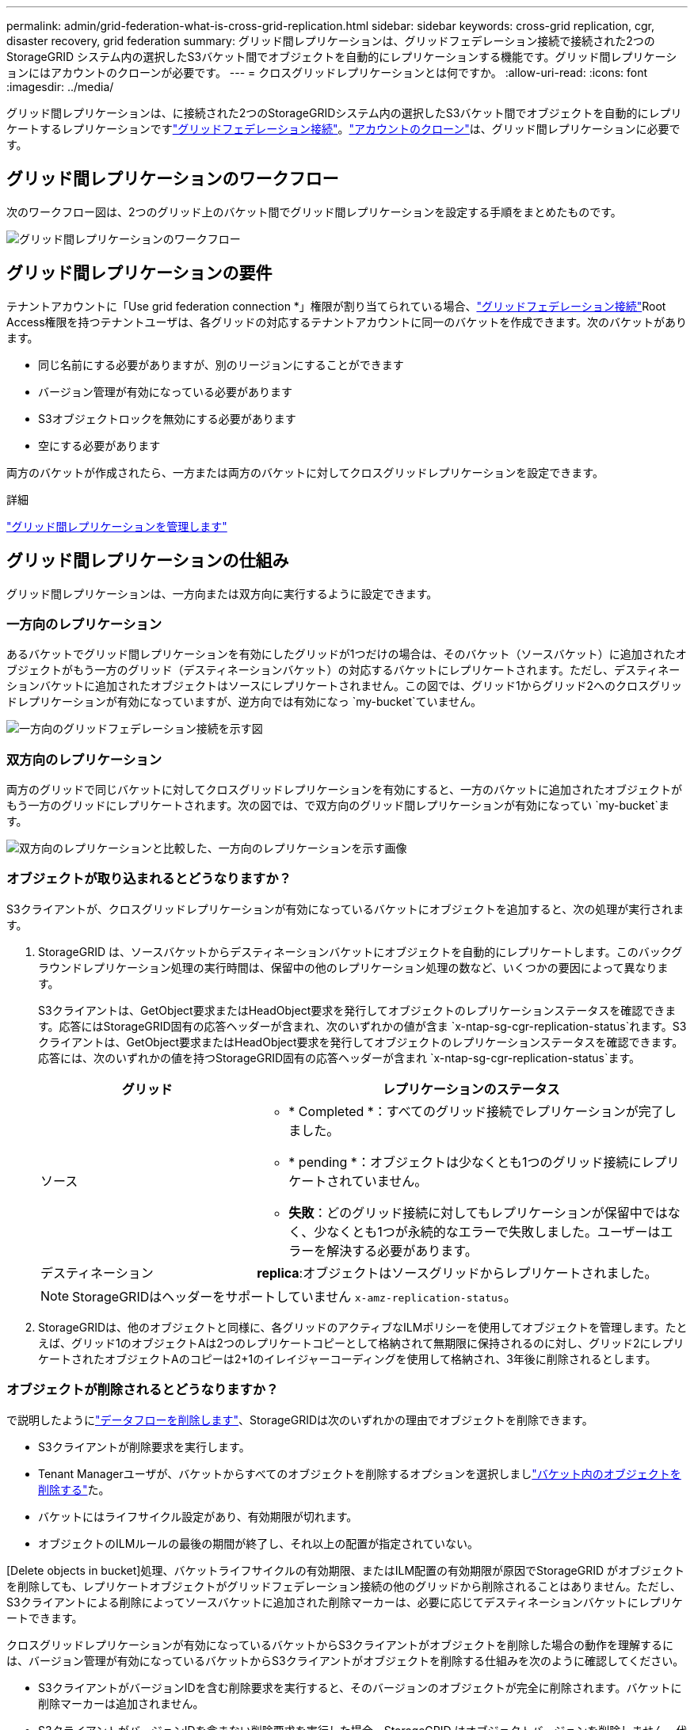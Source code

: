 ---
permalink: admin/grid-federation-what-is-cross-grid-replication.html 
sidebar: sidebar 
keywords: cross-grid replication, cgr, disaster recovery, grid federation 
summary: グリッド間レプリケーションは、グリッドフェデレーション接続で接続された2つのStorageGRID システム内の選択したS3バケット間でオブジェクトを自動的にレプリケーションする機能です。グリッド間レプリケーションにはアカウントのクローンが必要です。 
---
= クロスグリッドレプリケーションとは何ですか。
:allow-uri-read: 
:icons: font
:imagesdir: ../media/


[role="lead"]
グリッド間レプリケーションは、に接続された2つのStorageGRIDシステム内の選択したS3バケット間でオブジェクトを自動的にレプリケートするレプリケーションですlink:grid-federation-overview.html["グリッドフェデレーション接続"]。link:grid-federation-what-is-account-clone.html["アカウントのクローン"]は、グリッド間レプリケーションに必要です。



== グリッド間レプリケーションのワークフロー

次のワークフロー図は、2つのグリッド上のバケット間でグリッド間レプリケーションを設定する手順をまとめたものです。

image::../media/grid-federation-cgr-workflow.png[グリッド間レプリケーションのワークフロー]



== グリッド間レプリケーションの要件

テナントアカウントに「Use grid federation connection *」権限が割り当てられている場合、link:grid-federation-overview.html["グリッドフェデレーション接続"]Root Access権限を持つテナントユーザは、各グリッドの対応するテナントアカウントに同一のバケットを作成できます。次のバケットがあります。

* 同じ名前にする必要がありますが、別のリージョンにすることができます
* バージョン管理が有効になっている必要があります
* S3オブジェクトロックを無効にする必要があります
* 空にする必要があります


両方のバケットが作成されたら、一方または両方のバケットに対してクロスグリッドレプリケーションを設定できます。

.詳細
link:../tenant/grid-federation-manage-cross-grid-replication.html["グリッド間レプリケーションを管理します"]



== グリッド間レプリケーションの仕組み

グリッド間レプリケーションは、一方向または双方向に実行するように設定できます。



=== 一方向のレプリケーション

あるバケットでグリッド間レプリケーションを有効にしたグリッドが1つだけの場合は、そのバケット（ソースバケット）に追加されたオブジェクトがもう一方のグリッド（デスティネーションバケット）の対応するバケットにレプリケートされます。ただし、デスティネーションバケットに追加されたオブジェクトはソースにレプリケートされません。この図では、グリッド1からグリッド2へのクロスグリッドレプリケーションが有効になっていますが、逆方向では有効になっ `my-bucket`ていません。

image::../media/grid-federation-cross-grid-replication-one-direction.png[一方向のグリッドフェデレーション接続を示す図]



=== 双方向のレプリケーション

両方のグリッドで同じバケットに対してクロスグリッドレプリケーションを有効にすると、一方のバケットに追加されたオブジェクトがもう一方のグリッドにレプリケートされます。次の図では、で双方向のグリッド間レプリケーションが有効になってい `my-bucket`ます。

image::../media/grid-federation-cross-grid-replication.png[双方向のレプリケーションと比較した、一方向のレプリケーションを示す画像]



=== オブジェクトが取り込まれるとどうなりますか？

S3クライアントが、クロスグリッドレプリケーションが有効になっているバケットにオブジェクトを追加すると、次の処理が実行されます。

. StorageGRID は、ソースバケットからデスティネーションバケットにオブジェクトを自動的にレプリケートします。このバックグラウンドレプリケーション処理の実行時間は、保留中の他のレプリケーション処理の数など、いくつかの要因によって異なります。
+
S3クライアントは、GetObject要求またはHeadObject要求を発行してオブジェクトのレプリケーションステータスを確認できます。応答にはStorageGRID固有の応答ヘッダーが含まれ、次のいずれかの値が含ま `x-ntap-sg-cgr-replication-status`れます。S3クライアントは、GetObject要求またはHeadObject要求を発行してオブジェクトのレプリケーションステータスを確認できます。応答には、次のいずれかの値を持つStorageGRID固有の応答ヘッダーが含まれ `x-ntap-sg-cgr-replication-status`ます。

+
[cols="1a,2a"]
|===
| グリッド | レプリケーションのステータス 


 a| 
ソース
 a| 
** * Completed *：すべてのグリッド接続でレプリケーションが完了しました。
** * pending *：オブジェクトは少なくとも1つのグリッド接続にレプリケートされていません。
** *失敗*：どのグリッド接続に対してもレプリケーションが保留中ではなく、少なくとも1つが永続的なエラーで失敗しました。ユーザーはエラーを解決する必要があります。




 a| 
デスティネーション
 a| 
*replica*:オブジェクトはソースグリッドからレプリケートされました。

|===
+

NOTE: StorageGRIDはヘッダーをサポートしていません `x-amz-replication-status`。

. StorageGRIDは、他のオブジェクトと同様に、各グリッドのアクティブなILMポリシーを使用してオブジェクトを管理します。たとえば、グリッド1のオブジェクトAは2つのレプリケートコピーとして格納されて無期限に保持されるのに対し、グリッド2にレプリケートされたオブジェクトAのコピーは2+1のイレイジャーコーディングを使用して格納され、3年後に削除されるとします。




=== オブジェクトが削除されるとどうなりますか？

で説明したようにlink:../primer/delete-data-flow.html["データフローを削除します"]、StorageGRIDは次のいずれかの理由でオブジェクトを削除できます。

* S3クライアントが削除要求を実行します。
* Tenant Managerユーザが、バケットからすべてのオブジェクトを削除するオプションを選択しましlink:../tenant/deleting-s3-bucket-objects.html["バケット内のオブジェクトを削除する"]た。
* バケットにはライフサイクル設定があり、有効期限が切れます。
* オブジェクトのILMルールの最後の期間が終了し、それ以上の配置が指定されていない。


[Delete objects in bucket]処理、バケットライフサイクルの有効期限、またはILM配置の有効期限が原因でStorageGRID がオブジェクトを削除しても、レプリケートオブジェクトがグリッドフェデレーション接続の他のグリッドから削除されることはありません。ただし、S3クライアントによる削除によってソースバケットに追加された削除マーカーは、必要に応じてデスティネーションバケットにレプリケートできます。

クロスグリッドレプリケーションが有効になっているバケットからS3クライアントがオブジェクトを削除した場合の動作を理解するには、バージョン管理が有効になっているバケットからS3クライアントがオブジェクトを削除する仕組みを次のように確認してください。

* S3クライアントがバージョンIDを含む削除要求を実行すると、そのバージョンのオブジェクトが完全に削除されます。バケットに削除マーカーは追加されません。
* S3クライアントがバージョンIDを含まない削除要求を実行した場合、StorageGRID はオブジェクトバージョンを削除しません。代わりに、バケットに削除マーカーを追加します。削除マーカーを使用すると、StorageGRID はオブジェクトが削除されたかのように動作します。
+
** バージョンIDを指定しないGetObject要求は次のエラーで失敗します。 `404 No Object Found`
** 有効なバージョンIDを持つGetObject要求が成功し、要求されたオブジェクトのバージョンが返されます。




S3クライアントがクロスグリッドレプリケーションが有効になっているバケットからオブジェクトを削除すると、StorageGRID は次のように削除要求をデスティネーションにレプリケートするかどうかを判断します。

* 削除要求にバージョンIDが含まれている場合は、そのオブジェクトバージョンがソースグリッドから完全に削除されます。ただし、StorageGRID はバージョンIDを含む削除要求をレプリケートしないため、同じオブジェクトバージョンがデスティネーションから削除されることはありません。
* 削除要求にバージョンIDが含まれていない場合は、バケットのクロスグリッドレプリケーションの設定に基づいて、StorageGRID で削除マーカーをレプリケートすることもできます。
+
** 削除マーカーをレプリケートするように選択した場合（デフォルト）は、削除マーカーがソースバケットに追加され、デスティネーションバケットにレプリケートされます。実際には、オブジェクトは両方のグリッドで削除されているように見えます。
** 削除マーカーをレプリケートしないように選択した場合、削除マーカーはソースバケットに追加されますが、デスティネーションバケットにはレプリケートされません。実際には、ソースグリッドで削除されたオブジェクトはデスティネーショングリッドでは削除されません。




この図では、*レプリケート削除マーカー*が*はい*に設定されていますlink:../tenant/grid-federation-manage-cross-grid-replication.html["クロスグリッドレプリケーションが有効になりました"]。バージョンIDを含むソースバケットの削除要求では、デスティネーションバケットからオブジェクトは削除されません。ソースバケットに対するバージョンIDを含まない削除要求は、デスティネーションバケット内のオブジェクトを削除するように表示されます。

image::../media/grid-federation-cross-grid-replication-delete.png[両方のグリッドでのレプリケートクライアントの削除を示すイメージ]


NOTE: オブジェクトの削除をグリッド間で同期したままにする場合は、両方のグリッドでバケットに対応するを作成しますlink:../s3/create-s3-lifecycle-configuration.html["S3ライフサイクル設定"]。



=== 暗号化されたオブジェクトのレプリケート方法

グリッド間レプリケーションを使用してグリッド間でオブジェクトをレプリケートする場合は、個 々 のオブジェクトを暗号化するか、デフォルトのバケット暗号化を使用するか、またはグリッド全体の暗号化を設定できます。バケットに対してグリッド間レプリケーションを有効にする前後に、デフォルトのバケットまたはグリッド全体の暗号化設定を追加、変更、または削除できます。

個 々 のオブジェクトを暗号化するには、SSE（StorageGRIDで管理されるキーによるサーバ側の暗号化）を使用してオブジェクトをソースバケットに追加します。要求ヘッダーを使用し `x-amz-server-side-encryption`、を指定します `AES256`。を参照して link:../s3/using-server-side-encryption.html["サーバ側の暗号化を使用します"]


NOTE: SSE-C（ユーザ指定のキーによるサーバ側の暗号化）の使用は、グリッド間レプリケーションではサポートされていません。取り込み処理は失敗します。

バケットでデフォルトの暗号化を使用するには、PutBucketEncryption要求を使用して、パラメータをに `AES256`設定します `SSEAlgorithm`。バケットレベルの暗号化は、要求ヘッダーを指定せずに取り込まれたオブジェクトに適用され `x-amz-server-side-encryption`ます。を参照して link:../s3/operations-on-buckets.html["バケットの処理"]

グリッドレベルの暗号化を使用するには、* stored object encryption *オプションを* AES-256 *に設定します。グリッドレベルの暗号化は、バケットレベルで暗号化されていないオブジェクト、または要求ヘッダーなしで取り込まれたオブジェクトに適用され `x-amz-server-side-encryption`ます。を参照して link:../admin/changing-network-options-object-encryption.html["ネットワークとオブジェクトのオプションを設定します"]


NOTE: SSEはAES-128をサポートしていません。aes-128 *オプションを使用してソースグリッドで* stored object encryption *オプションを有効にした場合、AES-128アルゴリズムの使用はレプリケートオブジェクトに伝播されません。代わりに、デスティネーションのデフォルトのバケットまたはグリッドレベルの暗号化設定（利用可能な場合）がレプリケートオブジェクトで使用されます。

ソースオブジェクトの暗号化方法を決定する際に、StorageGRID は次のルールを適用します。

. 取り込みヘッダーがある場合は、そのヘッダーを使用し `x-amz-server-side-encryption`ます。
. 取り込みヘッダーがない場合は、バケットのデフォルトの暗号化設定（設定されている場合）を使用します。
. バケット設定が設定されていない場合は、グリッド全体の暗号化設定を使用します（設定されている場合）。
. グリッド全体の設定がない場合は、ソースオブジェクトを暗号化しないでください。


StorageGRID では、レプリケートオブジェクトの暗号化方法を決定する際に、次の順序でルールが適用されます。

. ソースオブジェクトがAES-128暗号化を使用している場合を除き、ソースオブジェクトと同じ暗号化を使用します。
. ソースオブジェクトが暗号化されていない場合やAES-128を使用している場合は、デスティネーションバケットのデフォルトの暗号化設定（設定されている場合）を使用します。
. デスティネーションバケットに暗号化設定がない場合は、デスティネーションのグリッド全体の暗号化設定を使用します（設定されている場合）。
. グリッド全体の設定がない場合は、デスティネーションオブジェクトを暗号化しないでください。




=== PutObjectTaggingとDeleteObjectTaggingはサポートされない

PutObjectTagging要求とDeleteObjectTagging要求は、グリッド間レプリケーションが有効になっているバケット内のオブジェクトではサポートされません。

S3クライアントがPutObjectTagging要求またはDeleteObjectTagging要求を発行すると `501 Not Implemented`、が返されます。メッセージはです `Put(Delete) ObjectTagging is not available for buckets that have cross-grid replication configured`。



=== セグメント化されたオブジェクトのレプリケート方法

ソースグリッドの最大セグメントサイズ環境 オブジェクトがデスティネーショングリッドにレプリケートされます。オブジェクトが別のグリッドにレプリケートされる場合、ソースグリッドの*最大セグメントサイズ*設定（*構成*>*システム*>*ストレージオプション*）が両方のグリッドで使用されます。たとえば、ソースグリッドの最大セグメントサイズが1GBで、デスティネーショングリッドの最大セグメントサイズが50MBであるとします。2GBのオブジェクトをソースグリッドに取り込むと、そのオブジェクトは2GBのセグメントとして保存されます。また、グリッドの最大セグメントサイズが50MBであっても、2つの1GBセグメントとしてデスティネーショングリッドにレプリケートされます。
